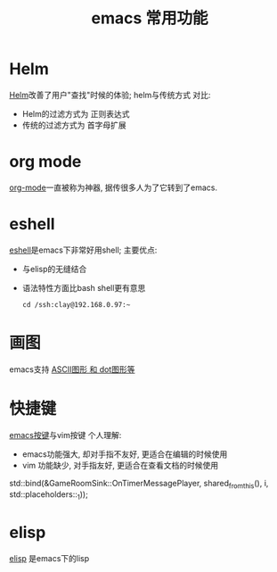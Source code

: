 #+TITLE: emacs 常用功能
#+INFOJS_OPT: path:script/org-info.js
#+INFOJS_OPT: view:info mouse:underline buttons:nil

* Helm
  [[file:emacs_com/emacs_helm-mode.org][Helm]]改善了用户"查找"时候的体验;
  helm与传统方式 对比:
  - Helm的过滤方式为 正则表达式
  - 传统的过滤方式为 首字母扩展
* org mode
  [[file:emacs_com/emacs_org-mode.org][org-mode]]一直被称为神器, 据传很多人为了它转到了emacs.
  
* eshell
  [[file:emacs_com/emacs_eshell.org][eshell]]是emacs下非常好用shell;
  主要优点:
  - 与elisp的无缝结合
  - 语法特性方面比bash shell更有意思
    #+BEGIN_EXAMPLE
    cd /ssh:clay@192.168.0.97:~
    #+END_EXAMPLE
* 画图
  emacs支持 [[file:emacs_com/emacs_graphviz-mode.org][ASCII图形 和 dot图形等]]
* 快捷键
  [[file:emacs_com/emacs_shortkey.org][emacs按键]]与vim按键 个人理解:
  - emacs功能强大, 却对手指不友好,  更适合在编辑的时候使用
  - vim 功能缺少, 对手指友好, 更适合在查看文档的时候使用
  std::bind(&GameRoomSink::OnTimerMessagePlayer, shared_from_this(), i, std::placeholders::_1));
* elisp
  [[file:emacs_com/emacs_elisp.org][elisp]] 是emacs下的lisp
